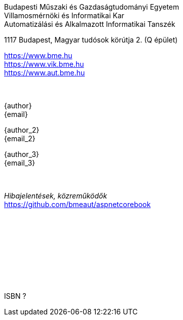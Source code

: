[colophon]
== {nbsp}

[.text-center]
Budapesti Műszaki és Gazdaságtudományi Egyetem +
Villamosmérnöki és Informatikai Kar +
Automatizálási és Alkalmazott Informatikai Tanszék +

[.text-center]
1117 Budapest, Magyar tudósok körútja 2. (Q épület)

[.text-center]
https://www.bme.hu +
https://www.vik.bme.hu +
https://www.aut.bme.hu +
 +
 +
[.text-center]
{author} +
{email} +

[.text-center]
{author_2} +
{email_2} +

[.text-center]
{author_3} +
{email_3} +
 +
 +
[.text-center]
_Hibajelentések, közreműködők_ +
https://github.com/bmeaut/aspnetcorebook

{empty} +
{empty} +
{empty} +
{empty} +
{empty} +
{empty} +
{empty} +
{empty} +
[.text-center]
ISBN ?